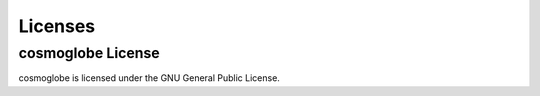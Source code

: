 ********
Licenses
********

cosmoglobe License
==============

cosmoglobe is licensed under the GNU General Public License.